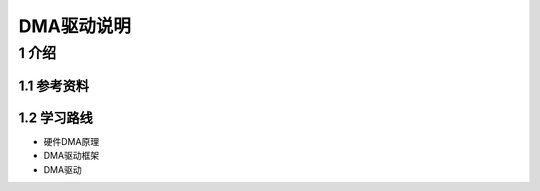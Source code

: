DMA驱动说明
===========

1 介绍
------

1.1 参考资料
************

1.2 学习路线
************

- 硬件DMA原理
- DMA驱动框架
- DMA驱动



